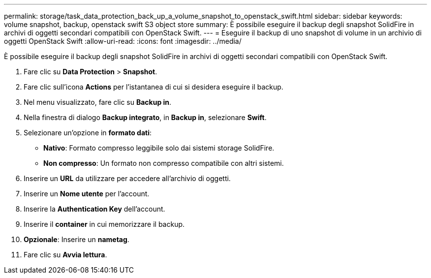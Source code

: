 ---
permalink: storage/task_data_protection_back_up_a_volume_snapshot_to_openstack_swift.html 
sidebar: sidebar 
keywords: volume snapshot, backup, openstack swift S3 object store 
summary: È possibile eseguire il backup degli snapshot SolidFire in archivi di oggetti secondari compatibili con OpenStack Swift. 
---
= Eseguire il backup di uno snapshot di volume in un archivio di oggetti OpenStack Swift
:allow-uri-read: 
:icons: font
:imagesdir: ../media/


[role="lead"]
È possibile eseguire il backup degli snapshot SolidFire in archivi di oggetti secondari compatibili con OpenStack Swift.

. Fare clic su *Data Protection* > *Snapshot*.
. Fare clic sull'icona *Actions* per l'istantanea di cui si desidera eseguire il backup.
. Nel menu visualizzato, fare clic su *Backup in*.
. Nella finestra di dialogo *Backup integrato*, in *Backup in*, selezionare *Swift*.
. Selezionare un'opzione in *formato dati*:
+
** *Nativo*: Formato compresso leggibile solo dai sistemi storage SolidFire.
** *Non compresso*: Un formato non compresso compatibile con altri sistemi.


. Inserire un *URL* da utilizzare per accedere all'archivio di oggetti.
. Inserire un *Nome utente* per l'account.
. Inserire la *Authentication Key* dell'account.
. Inserire il *container* in cui memorizzare il backup.
. *Opzionale*: Inserire un *nametag*.
. Fare clic su *Avvia lettura*.

